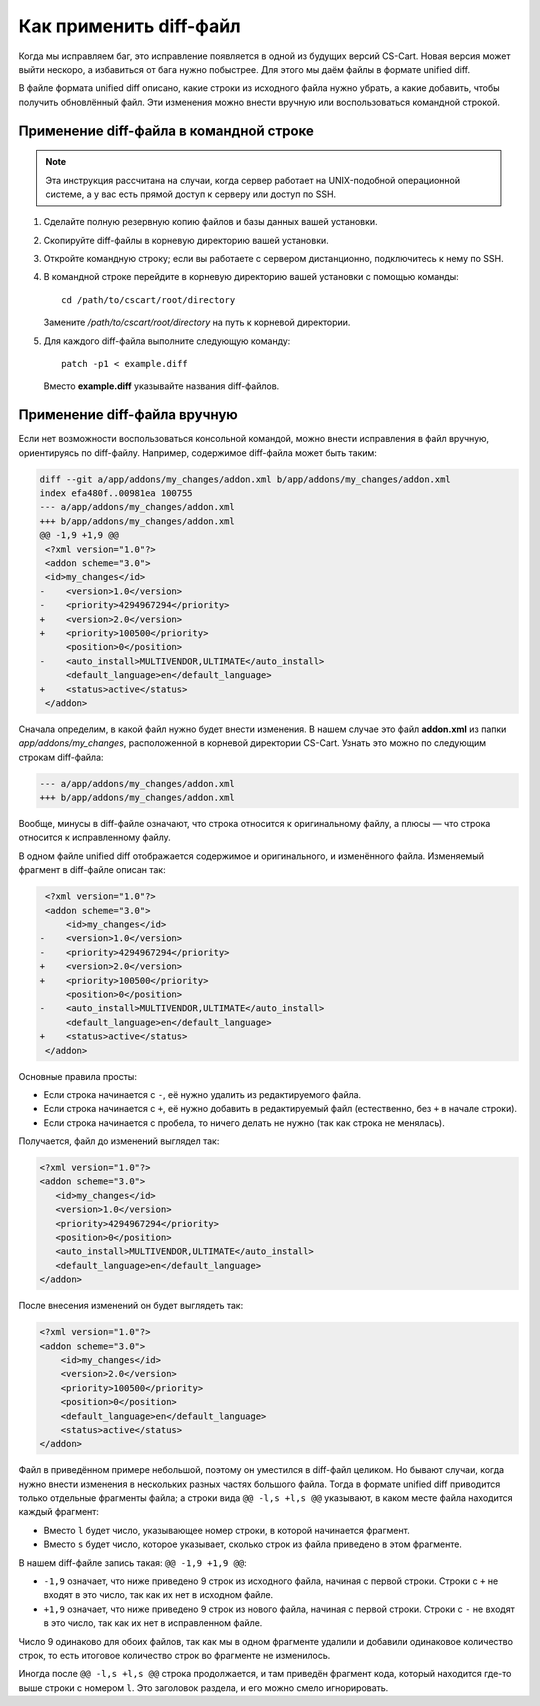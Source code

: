 ***********************
Как применить diff-файл
***********************

Когда мы исправляем баг, это исправление появляется в одной из будущих версий CS-Cart. Новая версия может выйти нескоро, а избавиться от бага нужно побыстрее. Для этого мы даём файлы в формате unified diff.

В файле формата unified diff описано, какие строки из исходного файла нужно убрать, а какие добавить, чтобы получить обновлённый файл. Эти изменения можно внести вручную или воспользоваться командной строкой.

========================================
Применение diff-файла в командной строке
========================================

.. note::

    Эта инструкция рассчитана на случаи, когда сервер работает на UNIX-подобной операционной системе, а у вас есть прямой доступ к серверу или доступ по SSH.

#. Сделайте полную резервную копию файлов и базы данных вашей установки.

#. Скопируйте diff-файлы в корневую директорию вашей установки.

#. Откройте командную строку; если вы работаете с сервером дистанционно, подключитесь к нему по SSH.

#. В командной строке перейдите в корневую директорию вашей установки c помощью команды::

     cd /path/to/cscart/root/directory

   Замените */path/to/cscart/root/directory* на путь к корневой директории.

#. Для каждого diff-файла выполните следующую команду::

     patch -p1 < example.diff

   Вместо **example.diff** указывайте названия diff-файлов.

=============================
Применение diff-файла вручную
=============================

Если нет возможности воспользоваться консольной командой, можно внести исправления в файл вручную, ориентируясь по diff-файлу. Например, содержимое diff-файла может быть таким:

.. code-block:: diff

    diff --git a/app/addons/my_changes/addon.xml b/app/addons/my_changes/addon.xml
    index efa480f..00981ea 100755
    --- a/app/addons/my_changes/addon.xml
    +++ b/app/addons/my_changes/addon.xml
    @@ -1,9 +1,9 @@
     <?xml version="1.0"?>
     <addon scheme="3.0">
     <id>my_changes</id>
    -    <version>1.0</version>
    -    <priority>4294967294</priority>
    +    <version>2.0</version>
    +    <priority>100500</priority>
         <position>0</position>
    -    <auto_install>MULTIVENDOR,ULTIMATE</auto_install>
         <default_language>en</default_language>
    +    <status>active</status>
     </addon>

Сначала определим, в какой файл нужно будет внести изменения. В нашем случае это файл **addon.xml** из папки *app/addons/my_changes*, расположенной в корневой директории CS-Cart. Узнать это можно по следующим строкам diff-файла:

.. code-block:: diff

    --- a/app/addons/my_changes/addon.xml
    +++ b/app/addons/my_changes/addon.xml

Вообще, минусы в diff-файле означают, что строка относится к оригинальному файлу, а плюсы — что строка относится к исправленному файлу. 

В одном файле unified diff отображается содержимое и оригинального, и изменённого файла. Изменяемый фрагмент в diff-файле описан так:

.. code-block:: diff

     <?xml version="1.0"?>
     <addon scheme="3.0">
         <id>my_changes</id>
    -    <version>1.0</version>
    -    <priority>4294967294</priority>
    +    <version>2.0</version>
    +    <priority>100500</priority>
         <position>0</position>
    -    <auto_install>MULTIVENDOR,ULTIMATE</auto_install>
         <default_language>en</default_language>
    +    <status>active</status>
     </addon>

Основные правила просты:

* Если строка начинается с ``-``, её нужно удалить из редактируемого файла. 

* Если строка начинается с  ``+``, её нужно добавить в редактируемый файл (естественно, без ``+`` в начале строки).

* Если строка начинается с пробела, то ничего делать не нужно (так как строка не менялась).

Получается, файл до изменений выглядел так:

.. code-block:: xml

    <?xml version="1.0"?>
    <addon scheme="3.0">
       <id>my_changes</id>
       <version>1.0</version>
       <priority>4294967294</priority>
       <position>0</position>
       <auto_install>MULTIVENDOR,ULTIMATE</auto_install>
       <default_language>en</default_language>
    </addon>

После внесения изменений он будет выглядеть так:

.. code-block:: xml

    <?xml version="1.0"?>
    <addon scheme="3.0">
        <id>my_changes</id>
        <version>2.0</version>
        <priority>100500</priority>
        <position>0</position>
        <default_language>en</default_language>
        <status>active</status>
    </addon>

Файл в приведённом примере небольшой, поэтому он уместился в diff-файл целиком. Но бывают случаи, когда нужно внести изменения в нескольких разных частях большого файла. Тогда в формате unified diff приводится только отдельные фрагменты файла; а строки вида ``@@ -l,s +l,s @@`` указывают, в каком месте файла находится каждый фрагмент:

* Вместо ``l`` будет число, указывающее номер строки, в которой начинается фрагмент. 

* Вместо ``s`` будет число, которое указывает, сколько строк из файла приведено в этом фрагменте.

В нашем diff-файле запись такая: ``@@ -1,9 +1,9 @@``:

* ``-1,9`` означает, что ниже приведено 9 строк из исходного файла, начиная с первой строки. Строки с ``+`` не входят в это число, так как их нет в исходном файле.

* ``+1,9`` означает, что ниже приведено 9 строк из нового файла, начиная с первой строки. Строки с ``-`` не входят в это число, так как их нет в исправленном файле.

Число 9 одинаково для обоих файлов, так как мы в одном фрагменте удалили и добавили одинаковое количество строк, то есть итоговое количество строк во фрагменте не изменилось.

Иногда после ``@@ -l,s +l,s @@`` строка продолжается, и там приведён фрагмент кода, который находится где-то выше строки с номером ``l``. Это заголовок раздела, и его можно смело игнорировать.

